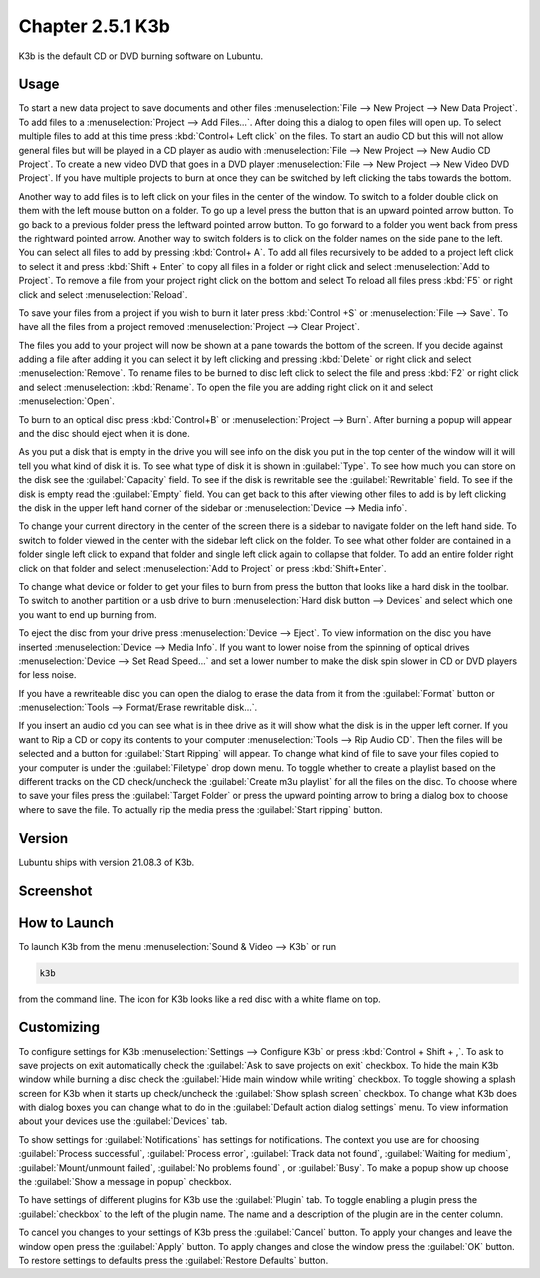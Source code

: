 Chapter 2.5.1 K3b
=================

K3b is the default CD or DVD burning software on Lubuntu. 

Usage
------
To start a new data project to save documents and other files :menuselection:`File --> New Project --> New Data Project`. To add files to a  :menuselection:`Project --> Add Files...`. After doing this a dialog to open files will open up. To select multiple files to add at this time press :kbd:`Control+ Left click` on the files. To start an audio CD but this will not allow general files but will be played in a CD player as audio with :menuselection:`File --> New Project --> New Audio CD Project`. To create a new video DVD that goes in a DVD player :menuselection:`File --> New Project --> New Video DVD Project`. If you have multiple projects to burn at once they can be switched by left clicking the tabs towards the bottom.

Another way to add files is to left click on your files in the center of the window. To switch to a folder double click on them with the left mouse button on a folder. To go up a level press the button that is an upward pointed arrow button. To go back to a previous folder press the leftward pointed arrow button. To go forward to a folder you went back from press the rightward pointed arrow. Another way to switch folders is to click on the folder names on the side pane to the left. You can select all files to add by pressing :kbd:`Control+ A`. To add all files recursively to be added to a project left click to select it and press :kbd:`Shift + Enter` to copy all files in a folder or right click and select :menuselection:`Add to Project`. To remove a file from your project right click on the bottom and select  To reload all files press :kbd:`F5` or right click and select :menuselection:`Reload`. 

To save your files from a project if you wish to burn it later press :kbd:`Control +S` or :menuselection:`File --> Save`. To have all the files from a project removed :menuselection:`Project --> Clear Project`.

The files you add to your project will now be shown at a pane towards the bottom of the screen. If you decide against adding a file after adding it you can select it by left clicking and pressing :kbd:`Delete` or right click and select :menuselection:`Remove`. To rename files to be burned to disc left click to select the file and press :kbd:`F2` or right click and select :menuselection: :kbd:`Rename`. To open the file you are adding right click on it and select :menuselection:`Open`.

To burn to an optical disc press :kbd:`Control+B` or :menuselection:`Project --> Burn`. After burning a popup will appear and the disc should eject when it is done. 

As you put a disk that is empty in the drive you will see info on the disk you put in the top center of the window will it will tell you what kind of disk it is. To see what type of disk it is shown in :guilabel:`Type`. To see how much you can store on the disk see the :guilabel:`Capacity` field. To see if the disk is rewritable see the :guilabel:`Rewritable` field. To see if the disk is empty read the :guilabel:`Empty` field. You can get back to this after viewing other files to add is by left clicking the disk in the upper left hand corner of the sidebar or :menuselection:`Device --> Media info`. 

To change your current directory in the center of the screen there is a sidebar to navigate folder on the left hand side. To switch to folder viewed in the center with the sidebar left click on the folder. To see what other folder are contained in a folder single left click to expand that folder and single left click again to collapse that folder. To add an entire folder right click on that folder and select :menuselection:`Add to Project` or press :kbd:`Shift+Enter`.

To change what device or folder to get your files to burn from press the button that looks like a hard disk in the toolbar. To switch to another partition or a usb drive to burn :menuselection:`Hard disk button --> Devices` and select which one you want to end up burning from.

To eject the disc from your drive press :menuselection:`Device --> Eject`. To view information on the disc you have inserted :menuselection:`Device --> Media Info`. If you want to lower noise from the spinning of optical drives :menuselection:`Device --> Set Read Speed...` and set a lower number to make the disk spin slower in CD or DVD players for less noise.

If you have a rewriteable disc you can open the dialog to erase the data from it from the :guilabel:`Format` button or :menuselection:`Tools --> Format/Erase rewritable disk...`. 

If you insert an audio cd you can see what is in thee drive as it will show what the disk is in the upper left corner. If you want to Rip a CD or copy its contents to your computer :menuselection:`Tools --> Rip Audio CD`. Then the files will be selected and a button for :guilabel:`Start Ripping` will appear. To change what kind of file to save your files copied to your computer is under the :guilabel:`Filetype` drop down menu. To toggle whether to create a playlist based on the different tracks on the CD check/uncheck the :guilabel:`Create m3u playlist` for all the files on the disc. To choose where to save your files press the :guilabel:`Target Folder` or press the upward pointing arrow to bring a dialog box to choose where to save the file. To actually rip the media press the :guilabel:`Start ripping` button. 

.. image:: k3b-rip.png

Version
-------
Lubuntu ships with version 21.08.3 of K3b.

Screenshot
----------
.. image:: k3b.png

How to Launch
-------------
To launch K3b from the menu :menuselection:`Sound & Video --> K3b` or run 

.. code:: 

   k3b 
   
from the command line. The icon for K3b looks like a red disc with a white flame on top.

Customizing
------------
To configure settings for K3b :menuselection:`Settings --> Configure K3b` or press :kbd:`Control + Shift + ,`. To ask to save projects on exit automatically check the :guilabel:`Ask to save projects on exit` checkbox. To hide the main K3b window while burning a disc check the :guilabel:`Hide main window while writing` checkbox. To toggle showing a splash screen for K3b when it starts up check/uncheck the :guilabel:`Show splash screen` checkbox. To change what K3b does with dialog boxes you can change what to do in the :guilabel:`Default action dialog settings` menu. To view information about your devices use the :guilabel:`Devices` tab. 

.. image:: k3b-pref-misc.png

To show settings for :guilabel:`Notifications` has settings for notifications. The context you use are for choosing :guilabel:`Process successful`, :guilabel:`Process error`, :guilabel:`Track data not found`, :guilabel:`Waiting for medium`, :guilabel:`Mount/unmount failed`, :guilabel:`No problems found` , or :guilabel:`Busy`. To make a popup show up choose the :guilabel:`Show a message in popup` checkbox. 

To have settings of different plugins for K3b use the :guilabel:`Plugin` tab. To toggle enabling a plugin press the :guilabel:`checkbox` to the left of the plugin name. The name and a description of the plugin are in the center column.

To cancel you changes to your settings of K3b press the :guilabel:`Cancel` button. To apply your changes and leave the window open press the :guilabel:`Apply` button. To apply changes and close the window press the :guilabel:`OK` button. To restore settings to defaults press the :guilabel:`Restore Defaults` button.
